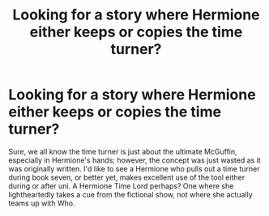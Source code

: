 #+TITLE: Looking for a story where Hermione either keeps or copies the time turner?

* Looking for a story where Hermione either keeps or copies the time turner?
:PROPERTIES:
:Author: capctr
:Score: 8
:DateUnix: 1588366438.0
:DateShort: 2020-May-02
:FlairText: Request
:END:
Sure, we all know the time turner is just about the ultimate McGuffin, especially in Hermione's hands; however, the concept was just wasted as it was originally written. I'd like to see a Hermione who pulls out a time turner during book seven, or better yet, makes excellent use of the tool either during or after uni. A Hermione Time Lord perhaps? One where she lightheartedly takes a cue from the fictional show, not where she actually teams up with Who.

